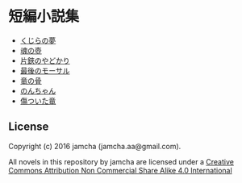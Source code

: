 #+OPTIONS: toc:nil
#+OPTIONS: \n:t

* 短編小説集
  - [[https://github.com/jamcha-aa/ShortShort/blob/master/articles/WhaleDreams.md][くじらの夢]]
  - [[https://github.com/jamcha-aa/ShortShort/blob/master/articles/HeroesCoffin.md][魂の壺]]
  - [[https://github.com/jamcha-aa/ShortShort/blob/master/articles/Hermitcrab.md][片鋏のやどかり]]
  - [[https://github.com/jamcha-aa/ShortShort/blob/master/articles/LastMorthal.md][最後のモーサル]]
  - [[https://github.com/jamcha-aa/ShortShort/blob/master/articles/Dragonbone.md][竜の骨]]
  - [[https://github.com/jamcha-aa/ShortShort/blob/master/articles/Nonchan.md][のんちゃん]]
  - [[https://github.com/jamcha-aa/ShortShort/blob/master/articles/InjuredDragon.md][傷ついた竜]]  

** License
Copyright (c) 2016 jamcha (jamcha.aa@gmail.com).

All novels in this repository by jamcha are licensed under a [[http://creativecommons.org/licenses/by-nc-sa/4.0/deed][Creative Commons Attribution Non Commercial Share Alike 4.0 International]]

[[http://creativecommons.org/licenses/by-nc-sa/4.0/deed][file:http://i.creativecommons.org/l/by-nc-sa/3.0/80x15.png]]
